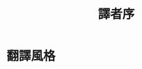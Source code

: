 #+HTML_HEAD: <link rel="stylesheet" href="asset/css/page.css" type="text/css" media="screen" />
#+title: 譯者序

* 翻譯風格
